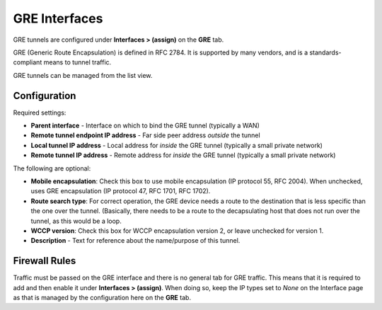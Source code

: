 GRE Interfaces
==============

GRE tunnels are configured under **Interfaces > (assign)** on the
**GRE** tab.

GRE (Generic Route Encapsulation) is defined in RFC 2784. It is
supported by many vendors, and is a standards-compliant means to tunnel
traffic.

GRE tunnels can be managed from the list view.

Configuration
-------------

Required settings:

-  **Parent interface** - Interface on which to bind the GRE tunnel
   (typically a WAN)
-  **Remote tunnel endpoint IP address** - Far side peer address
   *outside* the tunnel
-  **Local tunnel IP address** - Local address for *inside* the GRE
   tunnel (typically a small private network)
-  **Remote tunnel IP address** - Remote address for *inside* the GRE
   tunnel (typically a small private network)

The following are optional:

-  **Mobile encapsulation**: Check this box to use mobile encapsulation
   (IP protocol 55, RFC 2004). When unchecked, uses GRE encapsulation
   (IP protocol 47, RFC 1701, RFC 1702).
-  **Route search type**: For correct operation, the GRE device needs a
   route to the destination that is less specific than the one over the
   tunnel. (Basically, there needs to be a route to the decapsulating
   host that does not run over the tunnel, as this would be a loop.
-  **WCCP version**: Check this box for WCCP encapsulation version 2, or
   leave unchecked for version 1.
-  **Description** - Text for reference about the name/purpose of this
   tunnel.

Firewall Rules
--------------

Traffic must be passed on the GRE interface and there is no general tab
for GRE traffic. This means that it is required to add and then enable
it under **Interfaces > (assign)**. When doing so, keep the IP types set
to *None* on the Interface page as that is managed by the configuration
here on the **GRE** tab.

